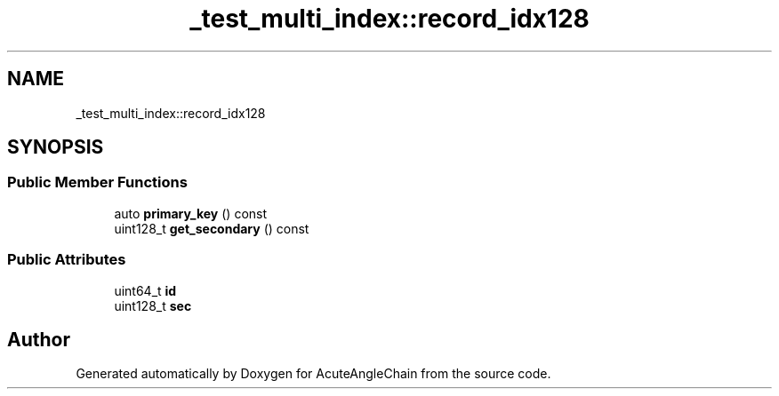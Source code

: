 .TH "_test_multi_index::record_idx128" 3 "Sun Jun 3 2018" "AcuteAngleChain" \" -*- nroff -*-
.ad l
.nh
.SH NAME
_test_multi_index::record_idx128
.SH SYNOPSIS
.br
.PP
.SS "Public Member Functions"

.in +1c
.ti -1c
.RI "auto \fBprimary_key\fP () const"
.br
.ti -1c
.RI "uint128_t \fBget_secondary\fP () const"
.br
.in -1c
.SS "Public Attributes"

.in +1c
.ti -1c
.RI "uint64_t \fBid\fP"
.br
.ti -1c
.RI "uint128_t \fBsec\fP"
.br
.in -1c

.SH "Author"
.PP 
Generated automatically by Doxygen for AcuteAngleChain from the source code\&.

